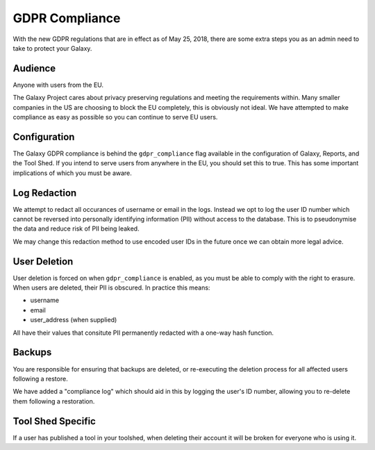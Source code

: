 GDPR Compliance
===============

With the new GDPR regulations that are in effect as of May 25, 2018, there are
some extra steps you as an admin need to take to protect your Galaxy.

Audience
--------

Anyone with users from the EU.

The Galaxy Project cares about privacy preserving regulations and meeting the
requirements within. Many smaller companies in the US are choosing to block the
EU completely, this is obviously not ideal. We have attempted to make
compliance as easy as possible so you can continue to serve EU users.

Configuration
-------------

The Galaxy GDPR compliance is behind the ``gdpr_compliance`` flag available in
the configuration of Galaxy, Reports, and the Tool Shed. If you intend to serve
users from anywhere in the EU, you should set this to true. This has some
important implications of which you must be aware.

Log Redaction
-------------

We attempt to redact all occurances of username or email in the logs. Instead
we opt to log the user ID number which cannot be reversed into personally
identifying information (PII) without access to the database. This is to
pseudonymise the data and reduce risk of PII being leaked.

We may change this redaction method to use encoded user IDs in the future once
we can obtain more legal advice.

User Deletion
-------------

User deletion is forced on when ``gdpr_compliance`` is enabled, as you must be
able to comply with the right to erasure. When users are deleted, their PII is
obscured. In practice this means:

- username
- email
- user_address (when supplied)

All have their values that consitute PII permanently redacted with a one-way
hash function.

Backups
-------

You are responsible for ensuring that backups are deleted, or re-executing the
deletion process for all affected users following a restore.

We have added a "compliance log" which should aid in this by logging the user's
ID number, allowing you to re-delete them following a restoration.

Tool Shed Specific
------------------

If a user has published a tool in your toolshed, when deleting their account it
will be broken for everyone who is using it.
